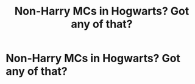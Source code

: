 #+TITLE: Non-Harry MCs in Hogwarts? Got any of that?

* Non-Harry MCs in Hogwarts? Got any of that?
:PROPERTIES:
:Author: PterodactylFunk
:Score: 2
:DateUnix: 1530891570.0
:DateShort: 2018-Jul-06
:END:
